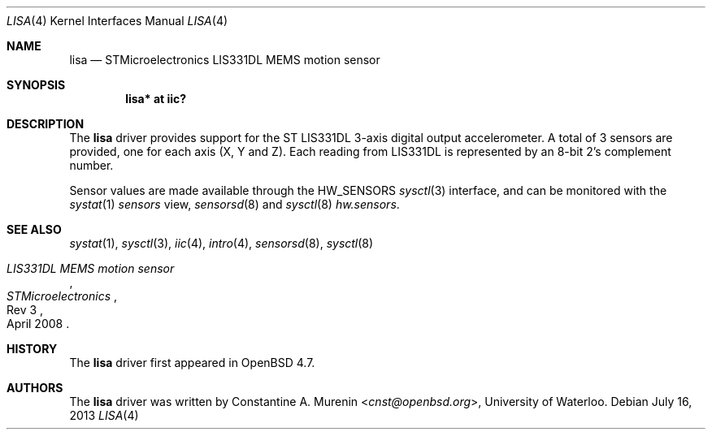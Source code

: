 .\"	$OpenBSD: lisa.4,v 1.3 2013/07/16 16:05:49 schwarze Exp $
.\"
.\" Copyright (c) 2009 Constantine A. Murenin <cnst+openbsd@bugmail.mojo.ru>
.\"
.\" Permission to use, copy, modify, and distribute this software for any
.\" purpose with or without fee is hereby granted, provided that the above
.\" copyright notice and this permission notice appear in all copies.
.\"
.\" THE SOFTWARE IS PROVIDED "AS IS" AND THE AUTHOR DISCLAIMS ALL WARRANTIES
.\" WITH REGARD TO THIS SOFTWARE INCLUDING ALL IMPLIED WARRANTIES OF
.\" MERCHANTABILITY AND FITNESS. IN NO EVENT SHALL THE AUTHOR BE LIABLE FOR
.\" ANY SPECIAL, DIRECT, INDIRECT, OR CONSEQUENTIAL DAMAGES OR ANY DAMAGES
.\" WHATSOEVER RESULTING FROM LOSS OF USE, DATA OR PROFITS, WHETHER IN AN
.\" ACTION OF CONTRACT, NEGLIGENCE OR OTHER TORTIOUS ACTION, ARISING OUT OF
.\" OR IN CONNECTION WITH THE USE OR PERFORMANCE OF THIS SOFTWARE.
.\"
.Dd $Mdocdate: July 16 2013 $
.Dt LISA 4
.Os
.Sh NAME
.Nm lisa
.Nd STMicroelectronics LIS331DL MEMS motion sensor
.Sh SYNOPSIS
.Cd "lisa* at iic?"
.Sh DESCRIPTION
The
.Nm
driver provides support for the ST LIS331DL
3-axis digital output accelerometer.
A total of 3 sensors are provided, one for each axis
(X, Y and Z).
Each reading from LIS331DL is represented by an
8-bit 2's complement number.
.Pp
Sensor values are made available through the
.Dv HW_SENSORS
.Xr sysctl 3
interface,
and can be monitored with the
.Xr systat 1
.Ar sensors
view,
.Xr sensorsd 8
and
.Xr sysctl 8
.Ar hw.sensors .
.Sh SEE ALSO
.Xr systat 1 ,
.Xr sysctl 3 ,
.Xr iic 4 ,
.Xr intro 4 ,
.Xr sensorsd 8 ,
.Xr sysctl 8
.Rs
.%T LIS331DL MEMS motion sensor
.%N Rev 3
.%D April 2008
.%I STMicroelectronics
.\" .%U http://www.stm.com/stonline/products/literature/ds/13951.pdf
.Re
.Sh HISTORY
The
.Nm
driver first appeared in
.Ox 4.7 .
.Sh AUTHORS
The
.Nm
driver was written by
.An Constantine A. Murenin Aq Mt cnst@openbsd.org ,
University of Waterloo.
